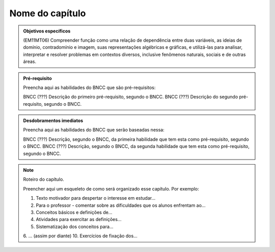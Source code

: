 ****************
Nome do capítulo
****************


.. admonition:: Objetivos específicos

   (EM11MT06) Compreender função como uma relação de dependência entre duas variáveis, as ideias de domínio, contradomínio e imagem, suas representações algébricas e gráficas, e utilizá-las para analisar, interpretar e resolver problemas em contextos diversos, inclusive fenômenos naturais, sociais e de outras áreas. 

.. admonition:: Pré-requisito

   Preencha aqui as habilidades do BNCC que são pré-requisitos:

   BNCC (???) Descrição do primeiro pré-requisito, segundo o BNCC.
   BNCC (???) Descrição do segundo pré-requisito, segundo o BNCC.

.. admonition:: Desdobramentos imediatos

   Preencha aqui as habilidades do BNCC que serão baseadas nessa:

   BNCC (???) Descrição, segundo o BNCC, da primeira habilidade que tem esta como pré-requisito, segundo o BNCC.
   BNCC (???) Descrição, segundo o BNCC, da segunda habilidade que tem esta como pré-requisito, segundo o BNCC.

.. note::

   Roteiro do capítulo.

   Preencher aqui um esqueleto de como será organizado esse capítulo. Por exemplo:

   1. Texto motivador para despertar o interesse em estudar...
   2. Para o professor - comentar sobre as dificuldades que os alunos enfrentam ao...
   3. Conceitos básicos e definições de...
   4. Atividades para exercitar as definições...
   5. Sistematização dos conceitos para...
   6. ... (assim por diante)
   10. Exercícios de fixação dos...



